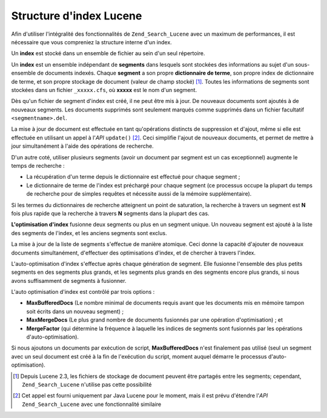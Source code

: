 .. _learning.lucene.index-structure:

Structure d'index Lucene
========================

Afin d'utiliser l'intégralité des fonctionnalités de ``Zend_Search_Lucene`` avec un maximum de performances, il
est nécessaire que vous compreniez la structure interne d'un index.

Un **index** est stocké dans un ensemble de fichier au sein d'un seul répertoire.

Un **index** est un ensemble indépendant de **segments** dans lesquels sont stockées des informations au sujet
d'un sous-ensemble de documents indexés. Chaque **segment** a son propre **dictionnaire de terme**, son propre
index de dictionnaire de terme, et son propre stockage de document (valeur de champ stocké) [#]_. Toutes les
informations de segments sont stockées dans un fichier ``_xxxxx.cfs``, où **xxxxx** est le nom d'un segment.

Dès qu'un fichier de segment d'index est créé, il ne peut être mis à jour. De nouveaux documents sont ajoutés
à de nouveaux segments. Les documents supprimés sont seulement marqués comme supprimés dans un fichier
facultatif ``<segmentname>.del``.

La mise à jour de document est effectuée en tant qu'opérations distincts de suppression et d'ajout, même si
elle est effectuée en utilisant un appel à l'*API* ``update()`` [#]_. Ceci simplifie l'ajout de nouveaux
documents, et permet de mettre à jour simultanément à l'aide des opérations de recherche.

D'un autre coté, utiliser plusieurs segments (avoir un document par segment est un cas exceptionnel) augmente le
temps de recherche :

- La récupération d'un terme depuis le dictionnaire est effectué pour chaque segment ;

- Le dictionnaire de terme de l'index est préchargé pour chaque segment (ce processus occupe la plupart du temps
  de recherche pour de simples requêtes et nécessite aussi de la mémoire supplémentaire).

Si les termes du dictionnaires de recherche atteignent un point de saturation, la recherche à travers un segment
est **N** fois plus rapide que la recherche à travers **N** segments dans la plupart des cas.

**L'optimisation d'index** fusionne deux segments ou plus en un segment unique. Un nouveau segment est ajouté à
la liste des segments de l'index, et les anciens segments sont exclus.

La mise à jour de la liste de segments s'effectue de manière atomique. Ceci donne la capacité d'ajouter de
nouveaux documents simultanément, d'effectuer des optimisations d'index, et de chercher à travers l'index.

L'auto-optimisation d'index s'effectue après chaque génération de segment. Elle fusionne l'ensemble des plus
petits segments en des segments plus grands, et les segments plus grands en des segments encore plus grands, si
nous avons suffisamment de segments à fusionner.

L'auto optimisation d'index est contrôlé par trois options :

- **MaxBufferedDocs** (Le nombre minimal de documents requis avant que les documents mis en mémoire tampon soit
  écrits dans un nouveau segment) ;

- **MaxMergeDocs** (Le plus grand nombre de documents fusionnés par une opération d'optimisation) ; et

- **MergeFactor** (qui détermine la fréquence à laquelle les indices de segments sont fusionnés par les
  opérations d'auto-optimisation).

Si nous ajoutons un documents par exécution de script, **MaxBufferedDocs** n'est finalement pas utilisé (seul un
segment avec un seul document est créé à la fin de l'exécution du script, moment auquel démarre le processus
d'auto-optimisation).



.. [#] Depuis Lucene 2.3, les fichiers de stockage de document peuvent être partagés entre les segments;
       cependant, ``Zend_Search_Lucene`` n'utilise pas cette possibilité
.. [#] Cet appel est fourni uniquement par Java Lucene pour le moment, mais il est prévu d'étendre l'*API*
       ``Zend_Search_Lucene`` avec une fonctionnalité similaire